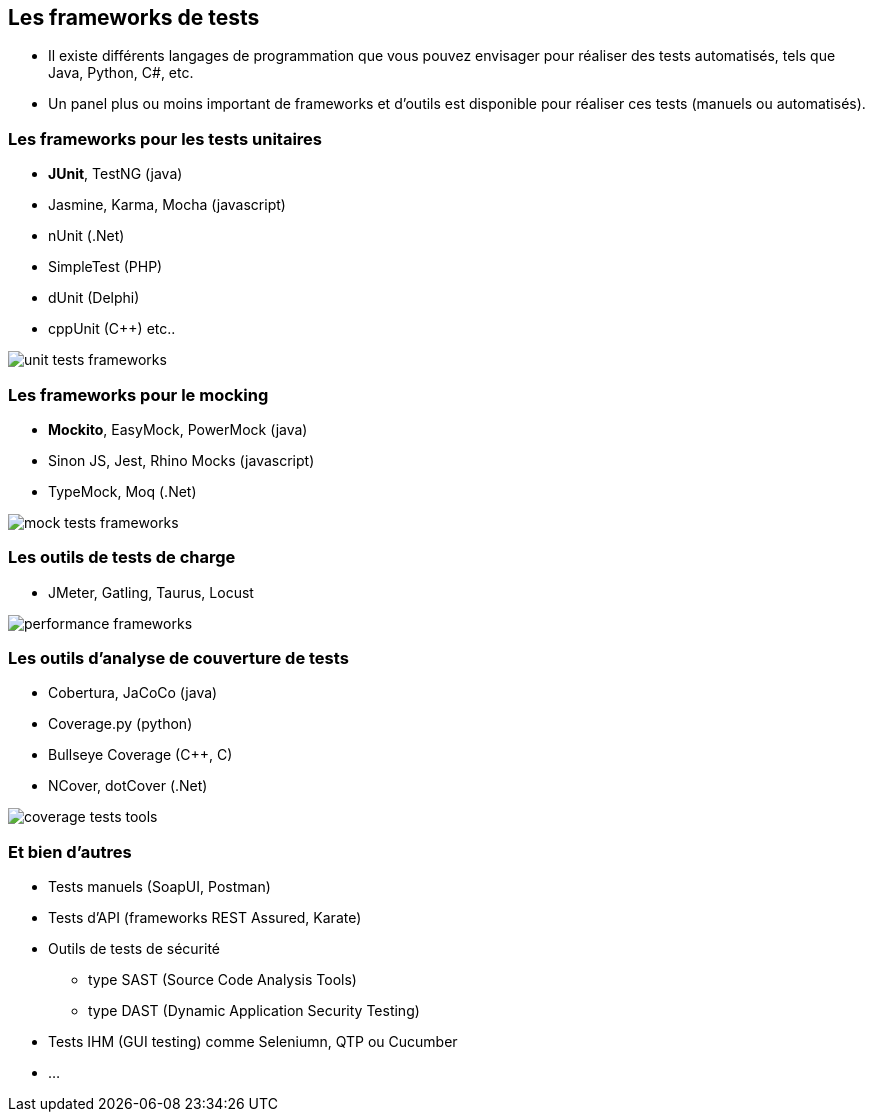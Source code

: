 == Les frameworks de tests

* Il existe différents langages de programmation que vous pouvez envisager pour réaliser des tests automatisés, tels que Java, Python, C#, etc.
* Un panel plus ou moins important de frameworks et d'outils est disponible pour réaliser ces tests (manuels ou automatisés).

=== Les frameworks pour les tests unitaires

* *JUnit*, TestNG (java)
* Jasmine, Karma, Mocha (javascript)
* nUnit (.Net)
* SimpleTest (PHP)
* dUnit (Delphi)
* cppUnit (C++) etc..

image::images/unit-tests-frameworks.png[]

=== Les frameworks pour le mocking

* *Mockito*, EasyMock, PowerMock (java)
* Sinon JS, Jest, Rhino Mocks (javascript)
* TypeMock, Moq (.Net)

image::images/mock-tests-frameworks.png[]

=== Les outils de tests de charge

* JMeter, Gatling, Taurus, Locust

image::images/performance-frameworks.png[]

=== Les outils d'analyse de couverture de tests

* Cobertura, JaCoCo (java)
* Coverage.py (python)
* Bullseye Coverage (C++, C)
* NCover, dotCover (.Net)

image::images/coverage-tests-tools.png[]

=== Et bien d'autres

* Tests manuels (SoapUI, Postman)
* Tests d'API (frameworks REST Assured, Karate)
* Outils de tests de sécurité 
** type SAST (Source Code Analysis Tools)
** type DAST (Dynamic Application Security Testing)
* Tests IHM (GUI testing) comme Seleniumn, QTP ou Cucumber 
* ...
